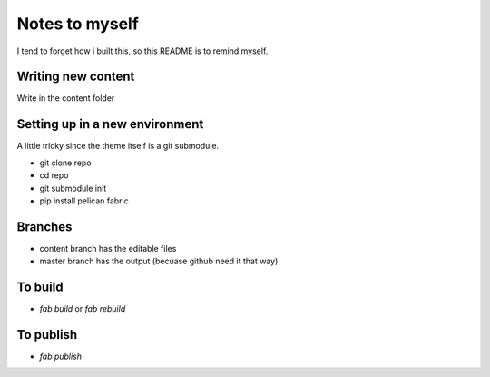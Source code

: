Notes to myself
===============

I tend to forget how i built this, so this README is to remind
myself.

Writing new content
-------------------

Write in the content folder

Setting up in a new environment
-------------------------------

A little tricky since the theme itself is a git submodule.

* git clone repo
* cd repo
* git submodule init
* pip install pelican fabric

Branches
--------

* content branch has the editable files
* master branch has the output (becuase github need it that way)

To build
--------

* `fab build` or `fab rebuild`

To publish
----------

* `fab publish`
